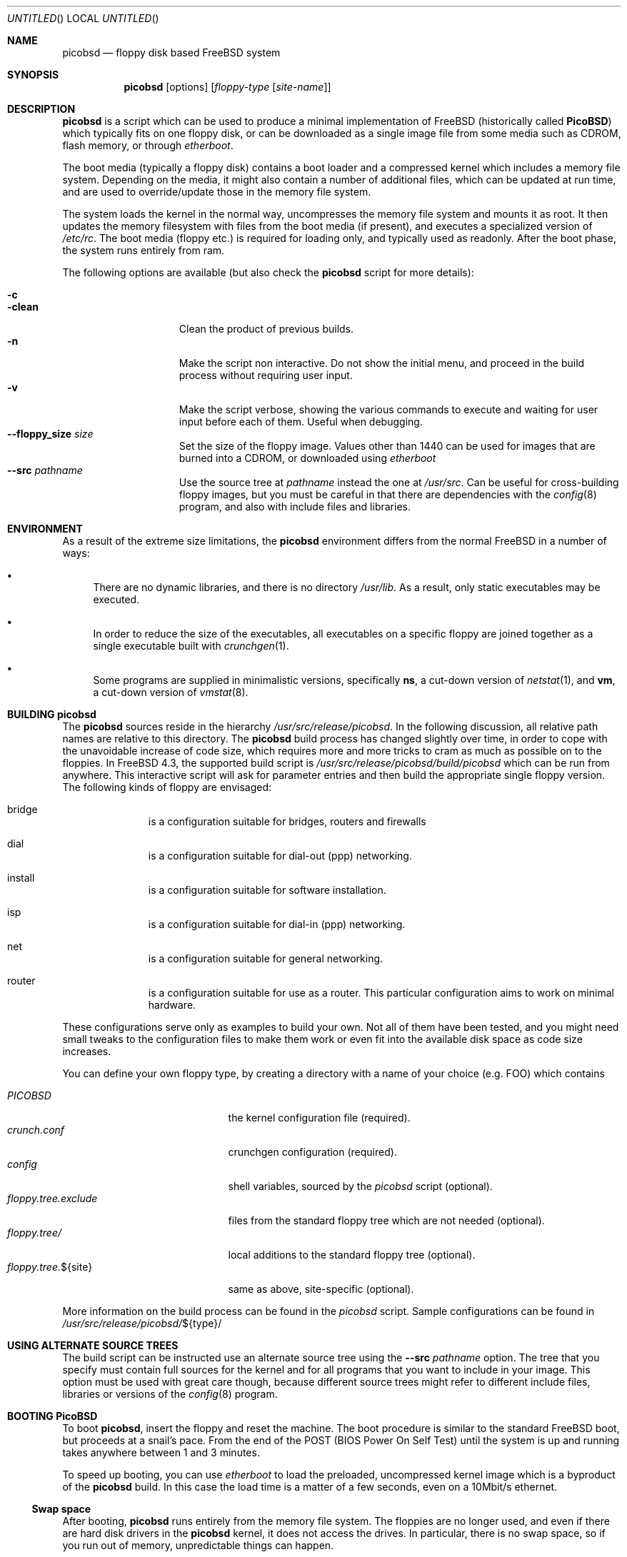 .\" -*- nroff-fill -*-
.\" $FreeBSD$
.Dd June 20, 2001
.Os
.Dt PICOBSD 8
.Sh NAME
.Nm picobsd
.Nd floppy disk based FreeBSD system
.Sh SYNOPSIS
.Nm
.Op options
.Op Ar floppy-type Op Ar site-name
.Sh DESCRIPTION
.Nm
is a script which can be used to produce a minimal implementation of
.Fx
(historically called
.Nm PicoBSD )
which typically fits on one floppy disk, or can be downloaded as a
single image file from some media such as CDROM, flash memory, or through
.Xr etherboot .
.Pp
The boot media (typically a floppy disk) contains a boot loader and a
compressed kernel which includes a memory file system.
Depending on the media, it might also contain a number of
additional files, which can be updated at run time, and are
used to override/update those in the memory file system.
.Pp
The system loads the kernel in the normal way, uncompresses
the memory file system and mounts it as root.
It then updates the memory
filesystem with files from the boot media (if present),
and executes a specialized version of
.Pa /etc/rc .
The boot media (floppy etc.) is
required for loading only, and typically used as readonly.
After the boot phase, the system runs entirely from ram.
.Pp
The following options are available (but also check the
.Nm
script for more details):
.Pp
.Bl -tag -width "--floppy_size" -compact
.It Fl c
.It Fl clean
Clean the product of previous builds.
.It Fl n
Make the script non interactive. Do not show the initial menu, and
proceed in the build process without requiring user input.
.It Fl v
Make the script verbose, showing the various commands to execute and
waiting for user input before each of them. Useful when debugging.
.It Fl -floppy_size Ar size
Set the size of the floppy image. Values other than 1440 can
be used for images that are burned into a CDROM, or downloaded
using
.Xr etherboot
.It Fl -src Ar pathname
Use the source tree at
.Ar pathname
instead the one at
.Ar /usr/src .
Can be useful for cross-building floppy images, but you must be
careful in that there are dependencies with the
.Xr config 8
program, and also with include files and libraries.
.El
.Pp
.Sh ENVIRONMENT
As a result of the extreme size limitations, the
.Nm
environment differs from the normal
.Fx
in a number of ways:
.Bl -bullet
.It
There are no dynamic libraries, and there is no directory
.Pa /usr/lib .
As a result, only static executables may be executed.
.It
In order to reduce the size of the executables, all executables on a specific
floppy are joined together as a single executable built with
.Xr crunchgen 1 .
.It
Some programs are supplied in minimalistic versions, specifically
.Nm ns ,
a cut-down version of
.Xr netstat 1 ,
and
.Nm vm ,
a cut-down version of
.Xr vmstat 8 .
.El
.Sh BUILDING picobsd
The
.Nm
sources reside in the hierarchy
.Pa /usr/src/release/picobsd .
In the following discussion, all relative path names are relative to this
directory.  The
.Nm
build process has changed slightly over time, in order to cope
with the unavoidable increase of code size, which requires more and more
tricks to cram as much as possible on
to the floppies.
In
.Fx 4.3 ,
the supported build script is
.Pa /usr/src/release/picobsd/build/picobsd
which can be run from anywhere.
This interactive script will ask for parameter entries and then build the
appropriate single floppy version.
The following kinds of floppy are envisaged:
.Bl -hang -width "install  "
.It bridge
is a configuration suitable for bridges, routers and firewalls
.It dial
is a configuration suitable for dial-out (ppp) networking.
.It install
is a configuration suitable for software installation.
.It isp
is a configuration suitable for dial-in (ppp) networking.
.It net
is a configuration suitable for general networking.
.It router
is a configuration suitable for use as a router.  This particular configuration
aims to work on minimal hardware.
.El
.Pp
These configurations serve only as examples to build your own.
Not all of them have been tested, and you might need small tweaks
to the configuration files to make them work or even fit into
the available disk space as code size increases.
.Pp
You can define your own floppy type, by creating a directory
with a name of your choice (e.g. FOO) which contains
.Pp
.Bl -tag -width "floppy.tree.exclude" -compact
.It Pa PICOBSD
the kernel configuration file (required).
.It Pa crunch.conf
crunchgen configuration (required).
.It Pa config
shell variables, sourced by the
.Pa picobsd
script (optional).
.It Pa floppy.tree.exclude
files from the standard floppy tree which are not needed (optional).
.It Pa floppy.tree/
local additions to the standard floppy tree (optional).
.It Pa floppy.tree. Ns ${site}
same as above, site-specific (optional).
.El
.Pp
More information on the build process can be found in the
.Pa picobsd
script.
Sample configurations can be found in
.Pa /usr/src/release/picobsd/ Ns ${type} Ns /
.Sh USING ALTERNATE SOURCE TREES
The build script can be instructed use an alternate source tree
using the
.Fl -src Ar pathname
option.
The tree that you specify must contain full sources for the kernel
and for all programs that you want to include in your image.
This option must be used with great care though, because different
source trees might refer to different include files, libraries
or versions of the
.Xr config 8
program.
.Pp
.Sh BOOTING PicoBSD
To boot
.Nm ,
insert the floppy and reset the machine.  The boot procedure is similar to the
standard
.Fx
boot, but proceeds at a snail's pace.  From the end of the POST
(BIOS Power On Self Test) until the system is up and running takes
anywhere between 1 and 3 minutes.
.Pp
To speed up booting, you can use
.Xr etherboot
to load the preloaded, uncompressed kernel image
which is a byproduct of the
.Nm
build.
In this case
the load time is a matter of a few seconds, even on a 10Mbit/s
ethernet.
.Ss Swap space
After booting,
.Nm
runs entirely from the memory file system.  The floppies are no longer used, and
even if there are hard disk drivers in the
.Nm
kernel, it does not access the drives.  In particular, there is no swap space,
so if you run out of memory, unpredictable things can happen.
.Pp
If you have a disk driver and a disk with a swap partition on it, and the swap
partition does not contain a dump you want to keep, you can use this swap with
.Nm .
Use the
.Xr swapon 8
command.
.Sh SEE ALSO
.Xr crunchgen 1 ,
.Xr swapon 8 ,
.Xr vnconfig 8
.Sh AUTHORS
.An -nosplit
.An Andrzej Bialecki Aq abial@FreeBSD.org ,
with subsequent work on the scripts by
.An Luigi Rizzo Aq luigi@iet.unipi.it
and others.
Man page and
.Pa Makefiles
created by
.An Greg Lehey Aq grog@lemis.com .
.Sh BUGS
In order to build
.Nm ,
the kernel of the system on which it is built must have the
.Xr vn 4
driver installed.
.Pp
The build process must be run as
.Dq root
because of the need of running
.Xr vnconfig 8
and
.Xr mount 8 .
.Pp
Building
.Nm
is still a black art.  The biggest problem is determining what will fit on the
floppies, and the only practical method is trial and error.

